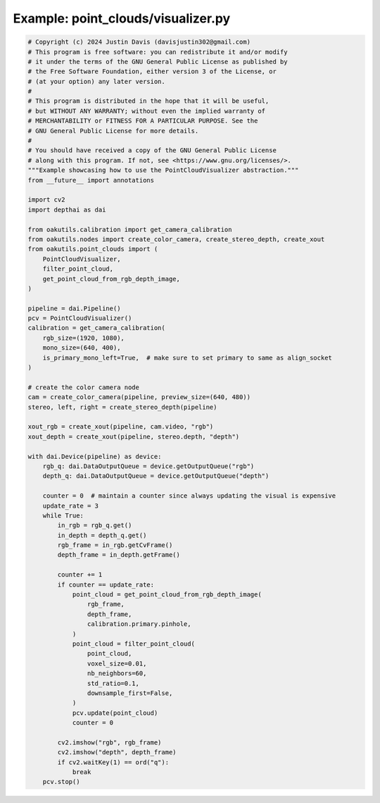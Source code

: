 .. _examples_point_clouds/visualizer:

Example: point_clouds/visualizer.py
===================================

.. code-block:: python

	# Copyright (c) 2024 Justin Davis (davisjustin302@gmail.com)
	# This program is free software: you can redistribute it and/or modify
	# it under the terms of the GNU General Public License as published by
	# the Free Software Foundation, either version 3 of the License, or
	# (at your option) any later version.
	#
	# This program is distributed in the hope that it will be useful,
	# but WITHOUT ANY WARRANTY; without even the implied warranty of
	# MERCHANTABILITY or FITNESS FOR A PARTICULAR PURPOSE. See the
	# GNU General Public License for more details.
	#
	# You should have received a copy of the GNU General Public License
	# along with this program. If not, see <https://www.gnu.org/licenses/>.
	"""Example showcasing how to use the PointCloudVisualizer abstraction."""
	from __future__ import annotations
	
	import cv2
	import depthai as dai
	
	from oakutils.calibration import get_camera_calibration
	from oakutils.nodes import create_color_camera, create_stereo_depth, create_xout
	from oakutils.point_clouds import (
	    PointCloudVisualizer,
	    filter_point_cloud,
	    get_point_cloud_from_rgb_depth_image,
	)
	
	pipeline = dai.Pipeline()
	pcv = PointCloudVisualizer()
	calibration = get_camera_calibration(
	    rgb_size=(1920, 1080),
	    mono_size=(640, 400),
	    is_primary_mono_left=True,  # make sure to set primary to same as align_socket
	)
	
	# create the color camera node
	cam = create_color_camera(pipeline, preview_size=(640, 480))
	stereo, left, right = create_stereo_depth(pipeline)
	
	xout_rgb = create_xout(pipeline, cam.video, "rgb")
	xout_depth = create_xout(pipeline, stereo.depth, "depth")
	
	with dai.Device(pipeline) as device:
	    rgb_q: dai.DataOutputQueue = device.getOutputQueue("rgb")
	    depth_q: dai.DataOutputQueue = device.getOutputQueue("depth")
	
	    counter = 0  # maintain a counter since always updating the visual is expensive
	    update_rate = 3
	    while True:
	        in_rgb = rgb_q.get()
	        in_depth = depth_q.get()
	        rgb_frame = in_rgb.getCvFrame()
	        depth_frame = in_depth.getFrame()
	
	        counter += 1
	        if counter == update_rate:
	            point_cloud = get_point_cloud_from_rgb_depth_image(
	                rgb_frame,
	                depth_frame,
	                calibration.primary.pinhole,
	            )
	            point_cloud = filter_point_cloud(
	                point_cloud,
	                voxel_size=0.01,
	                nb_neighbors=60,
	                std_ratio=0.1,
	                downsample_first=False,
	            )
	            pcv.update(point_cloud)
	            counter = 0
	
	        cv2.imshow("rgb", rgb_frame)
	        cv2.imshow("depth", depth_frame)
	        if cv2.waitKey(1) == ord("q"):
	            break
	    pcv.stop()

